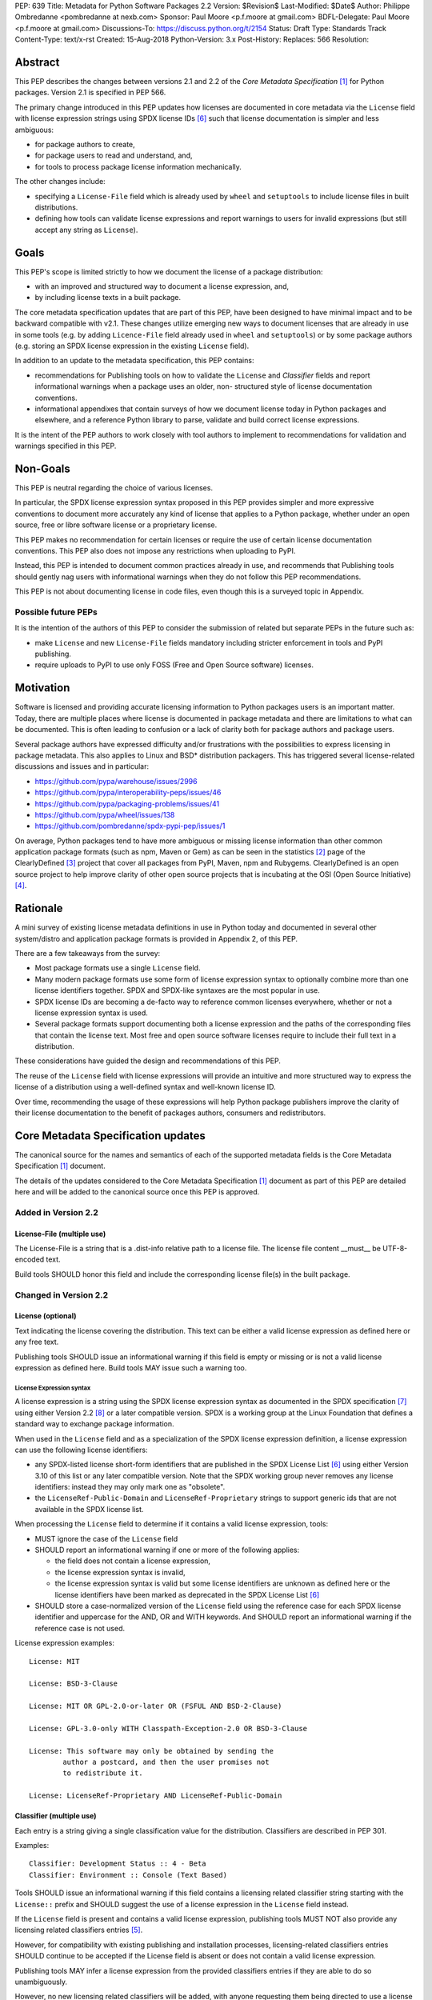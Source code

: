 PEP: 639
Title: Metadata for Python Software Packages 2.2
Version: $Revision$
Last-Modified: $Date$
Author: Philippe Ombredanne <pombredanne at nexb.com>
Sponsor: Paul Moore <p.f.moore at gmail.com>
BDFL-Delegate: Paul Moore <p.f.moore at gmail.com>
Discussions-To: https://discuss.python.org/t/2154
Status: Draft
Type: Standards Track
Content-Type: text/x-rst
Created: 15-Aug-2018
Python-Version: 3.x
Post-History:
Replaces: 566
Resolution:


Abstract
========

This PEP describes the changes between versions 2.1 and 2.2 of the `Core
Metadata Specification` [#cms]_ for Python packages. Version 2.1 is specified in
PEP 566.

The primary change introduced in this PEP updates how licenses are documented in
core metadata via the ``License`` field with license expression strings using
SPDX license IDs [#spdxlist]_ such that license documentation is simpler and less
ambiguous:

- for package authors to create,
- for package users to read and understand, and,
- for tools to process package license information mechanically.

The other changes include:

- specifying a ``License-File`` field which is already used by ``wheel`` and
  ``setuptools`` to include license files in built distributions.
- defining how tools can validate license expressions and report warnings to
  users for invalid expressions (but still accept any string as ``License``).


Goals
=====

This PEP's scope is limited strictly to how we document the license of a
package distribution:

- with an improved and structured way to document a license expression, and,
- by including license texts in a built package.

The core metadata specification updates that are part of this PEP, have been
designed to have minimal impact and to be backward compatible with v2.1.
These changes utilize emerging new ways to document licenses that are already
in use in some tools (e.g. by adding ``Licence-File`` field already used in
``wheel`` and ``setuptools``) or by some package authors (e.g. storing an SPDX
license expression in the existing ``License`` field).

In addition to an update to the metadata specification, this PEP contains:

- recommendations for Publishing tools on how to validate the ``License``
  and `Classifier` fields and report informational warnings when a package uses
  an older, non- structured style of license documentation conventions.

- informational appendixes that contain surveys of how we document license
  today in Python packages and elsewhere, and a reference Python library to
  parse, validate and build correct license expressions.

It is the intent of the PEP authors to work closely with tool authors to
implement to recommendations for validation and warnings specified in this
PEP.


Non-Goals
=========

This PEP is neutral regarding the choice of various licenses.

In particular, the SPDX license expression syntax proposed in this PEP provides
simpler and more expressive conventions to document more accurately any kind of
license that applies to a Python package, whether under an open source, free or
libre software license or a proprietary license.

This PEP makes no recommendation for certain licenses or require the use of
certain license documentation conventions. This PEP also does not impose any
restrictions when uploading to PyPI.

Instead, this PEP is intended to document common practices already in use,
and recommends that Publishing tools should gently nag users with informational
warnings when they do not follow this PEP recommendations.

This PEP is not about documenting license in code files, even though this is a
surveyed topic in Appendix.


Possible future PEPs
--------------------

It is the intention of the authors of this PEP to consider the submission of
related but separate PEPs in the future such as:

- make ``License`` and new ``License-File`` fields mandatory including
  stricter enforcement in tools and PyPI publishing.

- require uploads to PyPI to use only FOSS (Free and Open Source software)
  licenses.


Motivation
==========

Software is licensed and providing accurate licensing information to Python
packages users is an important matter.  Today, there are multiple places where
license is documented in package metadata and there are limitations to what can
be documented. This is often leading to confusion or a lack of clarity both for
package authors and package users.

Several package authors have expressed difficulty and/or frustrations with the
possibilities to express licensing in package metadata. This also applies to
Linux and BSD* distribution packagers. This has triggered several license-related
discussions and issues and in particular:

- https://github.com/pypa/warehouse/issues/2996
- https://github.com/pypa/interoperability-peps/issues/46
- https://github.com/pypa/packaging-problems/issues/41
- https://github.com/pypa/wheel/issues/138
- https://github.com/pombredanne/spdx-pypi-pep/issues/1

On average, Python packages tend to have more ambiguous or missing license
information than other common application package formats (such as npm, Maven or
Gem) as can be seen in the statistics [#cdstats]_ page of the ClearlyDefined
[#cd]_ project that cover all packages from PyPI, Maven, npm and Rubygems.
ClearlyDefined is an open source project to help improve clarity of other open
source projects that is incubating at the OSI (Open Source Initiative) [#osi]_.


Rationale
=========

A mini survey of existing license metadata definitions in use in Python today
and documented in several other system/distro and application package formats is
provided in Appendix 2, of this PEP.

There are a few takeaways from the survey:

- Most package formats use a single ``License`` field.

- Many modern package formats use some form of license expression syntax to
  optionally combine more than one license identifiers together. SPDX and
  SPDX-like syntaxes are the most popular in use.

- SPDX license IDs are becoming a de-facto way to reference common licenses
  everywhere, whether or not a license expression syntax is used.

- Several package formats support documenting both a license expression and
  the paths of the corresponding files that contain the license text. Most free
  and open source software licenses require to include their full text in a
  distribution.

These considerations have guided the design and recommendations of this PEP.

The reuse of the ``License`` field with license expressions will provide an
intuitive and more structured way to express the license of a distribution using
a well-defined syntax and well-known license ID.

Over time, recommending the usage of these expressions will help Python package
publishers improve the clarity of their license documentation to the benefit of
packages authors, consumers and redistributors.


Core Metadata Specification updates
===================================

The canonical source for the names and semantics of each of the supported
metadata fields is the Core Metadata Specification [#cms]_ document.

The details of the updates considered to the Core Metadata Specification [#cms]_
document as part of this PEP are detailed here and will be added to the
canonical source once this PEP is approved.


Added in Version 2.2
--------------------

License-File (multiple use)
:::::::::::::::::::::::::::

The License-File is a string that is a .dist-info relative path to a license
file. The license file content __must__ be UTF-8-encoded text.

Build tools SHOULD honor this field and include the corresponding license
file(s) in the built package.


Changed in Version 2.2
----------------------

License (optional)
::::::::::::::::::

Text indicating the license covering the distribution. This text can be either a
valid license expression as defined here or any free text.

Publishing tools SHOULD issue an informational warning if this field is empty or
missing or is not a valid license expression as defined here. Build tools MAY
issue such a warning too.


License Expression syntax
'''''''''''''''''''''''''

A license expression is a string using the SPDX license expression syntax as
documented in the SPDX specification [#spdx]_ using either Version 2.2
[#spdx22]_ or a later compatible version. SPDX is a working group at the Linux
Foundation that defines a standard way to exchange package information.

When used in the ``License`` field and as a specialization of the SPDX license
expression definition, a license expression can use the following license
identifiers:

- any SPDX-listed license short-form identifiers that are published in the
  SPDX License List [#spdxlist]_ using either Version 3.10 of this list or any
  later compatible version. Note that the SPDX working group never removes any
  license identifiers: instead they may only mark one as "obsolete".

- the ``LicenseRef-Public-Domain`` and ``LicenseRef-Proprietary`` strings to support
  generic ids that are not available in the SPDX license list.

When processing the ``License`` field to determine if it contains a valid license
expression, tools:

- MUST ignore the case of the ``License`` field

- SHOULD report an informational warning if one or more of the following applies:

  - the field does not contain a license expression,
  - the license expression syntax is invalid,
  - the license expression syntax is valid but some license identifiers are
    unknown as defined here or the license identifiers have been marked as
    deprecated in the SPDX License List [#spdxlist]_

- SHOULD store a case-normalized version of the ``License`` field using the
  reference case for each SPDX license identifier and uppercase for the AND, OR
  and WITH keywords. And SHOULD report an informational warning if the reference
  case is not used.

License expression examples::

    License: MIT

    License: BSD-3-Clause

    License: MIT OR GPL-2.0-or-later OR (FSFUL AND BSD-2-Clause)

    License: GPL-3.0-only WITH Classpath-Exception-2.0 OR BSD-3-Clause

    License: This software may only be obtained by sending the
            author a postcard, and then the user promises not
            to redistribute it.

    License: LicenseRef-Proprietary AND LicenseRef-Public-Domain


Classifier (multiple use)
:::::::::::::::::::::::::

Each entry is a string giving a single classification value for the
distribution. Classifiers are described in PEP 301.

Examples::

    Classifier: Development Status :: 4 - Beta
    Classifier: Environment :: Console (Text Based)

Tools SHOULD issue an informational warning if this field contains a licensing
related classifier string starting with the ``License::`` prefix and SHOULD
suggest the use of a license expression in the ``License`` field instead.

If the ``License`` field is present and contains a valid license expression,
publishing tools MUST NOT also provide any licensing related classifiers entries
[#classif]_.

However, for compatibility with existing publishing and installation processes,
licensing-related classifiers entries SHOULD continue to be accepted if the
License field is absent or does not contain a valid license expression.

Publishing tools MAY infer a license expression from the provided classifiers
entries if they are able to do so unambiguously.

However, no new licensing related classifiers will be added, with anyone
requesting them being directed to use a license expression in the License field
instead. Note that the licensing related classifiers may be deprecated in a
future PEP.


Mapping Legacy Classifiers to New License Expressions
'''''''''''''''''''''''''''''''''''''''''''''''''''''

Publishing tools MAY infer or suggest an equivalent license expression from
the provided ``License`` or ``Classifier`` information if they are able to do so
unambiguously. For instance, if a package only has this license classifier::

    Classifier: License :: OSI Approved :: MIT License

Then the corresponding value for License using a valid license expression to
suggest would be::

    License: MIT


Here are mappings guidelines for the legacy classifiers:

- Classifier ``License :: Other/Proprietary License`` becomes License:
  ``LicenseRef-Proprietary`` expression.

- Classifier ``License :: Public Domain`` becomes License: ``LicenseRef-Public-Domain``
  expression, though tools should encourage the use of more explicit and legally
  portable licenses identifiers such as  ``CC0-1.0`` [@cc0]_, the ``Unlicense``
  [#unlic]_: the meaning associated with the term "public domain" is thoroughly
  dependent on the specific legal jurisdiction involved and some jurisdictions
  have no concept of Public Domain as it exists in the USA.

- The generic and ambiguous classifiers ``License :: OSI Approved``
  and ``License :: DFSG approved`` do not have an equivalent license expression.

- The generic and sometimes ambiguous classifiers
  ``License :: Free For Educational Use``, ``License :: Free For Home Use``,
  ``License :: Free for non-commercial use``, ``License :: Freely Distributable``,
  ``License :: Free To Use But Restricted``, and ``License :: Freeware`` are mapped
  to the generic License: ``LicenseRef-Proprietary`` expression.

- Classifiers ``License :: GUST*`` have no mapping to SPDX license ids for now and
  no package uses them in PyPI as of the writing of this PEP.

The remainder of the classifiers using a ``License::`` prefix map to a simple
single license expression using the corresponding SPDX license identifiers.

When multiple license-related classifiers are used, their relation is
ambiguous and it is typically not possible to determine if all the licenses
apply or if there is a choice that is possible among the licenses. In this case,
tools cannot infer reliably a license expression to suggest using only the
legacy classifier usage.


Summary of Differences From PEP 566
===================================

* Metadata-Version is now 2.2.
* Added one new field: ``License-File``
* Updated the documentation of two fields: ``License`` and ``Classifier``


Backwards Compatibility
=======================

The reuse of the ``License`` field means that we keep backward compatibility. The
specification of the ``License-File`` field is only writing down the practices
of the ``wheels`` and ``setuptools`` tools and is backward compatible with their
support for that field.

The "soft" validation of the ``License`` field when it does not contain a valid
license expression and when the ``Classifier`` field is used with legacy
license-related classifiers means that we can gently prepare users for a
possible strict and incompatible validation of these fields in the future.


Security Implications
=====================

This PEP has no foreseen security implications: the License field is
a plain string and the License-File(s) are file paths. None of them introduces
any new security concern.


How to Teach Users to Use License Expressions
=============================================

The simple cases are simple: a single license id is a valid license expression
and a large majority of packages use a single license.

The plan to teach users of packaging tools how to use the license with a valid
license expressions is to have tool issue warning messages when they detect an
incorrect license expressions or when a license-related classifier is used in
the ``Classifier`` field.

With a warning message that does not terminate processing, publishing tools will
gently teach users on how to provide correct license expressions over time.

Tools may also help with the conversion and suggest a license expression in some
cases:

1. The section `Mapping Legacy Classifiers to New License expressions` provides
   tools authors with guidelines on how to suggest a license expression from
   legacy classifiers.

2. Tools may also be able to infer and suggest how to update an existing
   incorrect ``License`` value and convert that to a correct license expression.
   For instance a tool may suggest to correct a ``License`` field from ``Apache2``
   (which is not a valid license expression as defined in this PEP) to
   ``Apache-2.0`` (which is a valid license expression using an SPDX license id as
   defined in this PEP).


Reference Implementation
========================

Tools will need to support parsing and validating license expressions in the
``License`` field.

The ``license-expression`` library [#licexp]_ is a reference Python implementation
for a library that handles license expressions including parsing, validating
and formatting license expressions using flexible lists of license symbols
(including SPDX license ids and any extra ids referenced here). It is licensed
under the Apache-2.0 license and is used in a few projects such as the SPDX
Python tools [#spdxpy]_, the ScanCode toolkit [#scancodetk]_ and the Free
Software Foundation Europe (FSFE) Reuse project [#reuse]_.


Rejected ideas
==============

1. use a new ``License-Expression`` field and deprecate the ``License`` field.

Adding a new field would introduce backward incompatible changes when the
``License`` field would be retired later and require to have a more complex
validation. The use of such a field would further introduce a new concept that
is not seen anywhere else in any other package metadata (e.g. a new a field only
for license expression) and possibly be a source of confusion. Also, users are
less likely to start using a new field than make small adjustments to their use
of existing fields.


2. mapping licenses used in the license expression to specific files in the
   license files (or vice versa).

This would require using a mapping (two parallel lists would be too prone to
alignment errors) and a mapping would bring extra complication to how license
are documented by adding an additional nesting level.

A mapping would be needed as you cannot guarantee that all expressions (e.g. a
GPL with an exception may be in a single file) or all the license keys have a
single license file and that any expression does not have more than one. (e.g.
an Apache license LICENSE and its NOTICE file for instance are tow distinct
file). Yet in most cases, there is a simpler `one license`, `one or more
license files`. In the rarer and more complex cases where there are many
licenses involved you can still use the proposed conventions at the cost of a
slight loss of clarity by not specifying which text file is for which license
id, but you are not forcing the more complex data model (e.g. a mapping) on
everyone that may not need it.

We could of course have data field with multiple possible value types (it’s a
string, it’s a list, it’s a mapping!) but this could be a source of confusion.
This is what has been done for instance in npm (historically) and in Rubygems
(still today) and as result you need to test the type of the metadata field
before using it in code and users are confused about when to use a list or a
string.


3. mapping licenses to specific source files and/or directories of source files
   (or vice versa).

File-level notices is not considered as part of the scope of this PEP and the
existing the ``SPDX-License-Identifier`` [#spdxids]_ convention can be used and
may not need further specification as a PEP.


Appendix 1. License Expression example
======================================

The current version of ``setuptools`` metadata [#setuptools5030]_ does not use the
``License`` field. It uses instead these license-related information::

    license_file = LICENSE
    classifiers =
        License :: OSI Approved :: MIT License

The simplest migration to this PEP would consist in using this instead::

    license = MIT
    license_files =
        LICENSE

Another possibility would be to include the licenses of the third-party packages
bundled in that are vendored in the ``setuptools/_vendor/`` and
``pkg_resources/_vendor`` directories::

    appdirs==1.4.3
    packaging==20.4
    pyparsing==2.2.1
    ordered-set==3.1.1

These are using these license expressions::

    appdirs: MIT
    packaging: Apache-2.0 OR BSD-2-Clause
    pyparsing: MIT
    ordered-set: MIT

Therefore, a comprehensive license documentation covering both ``setuptools`` proper
and its vendored packages could contain these metadata, combining all the
license expressions in one expression::

    license = MIT AND (Apache-2.0 OR BSD-2-Clause)
    license_files =
        LICENSE.MIT
        LICENSE.packaging

Here we would assume that the ``LICENSE.MIT`` file contains the text of the MIT
license and the copyrights used by ``setuptools``, ``appdirs``, ``pyparsing`` and
``ordered-set``, and that the ``LICENSE.packaging`` file contains the texts of the
Apache and BSD license, its copyrights and its license choice notice [#packlic]_.


Appendix 2. Surveying how we document licenses today in Python
==============================================================

There are multiple ways used or recommended to document Python package
licenses today:


In Core metadata
----------------

There are two overlapping Core metadata fields to document a license: the
license-related ``Classifier`` strings [#classif]_ prefixed with ``License::`` and
the ``License`` field as free text [#licfield]_.


The core metadata documentation ``License`` field documentation is currently::

    License (optional)
    ::::::::::::::::::

    Text indicating the license covering the distribution where the license
    is not a selection from the "License" Trove classifiers. See
    "Classifier" below.  This field may also be used to specify a
    particular version of a license which is named via the ``Classifier``
    field, or to indicate a variation or exception to such a license.

    Examples::

        License: This software may only be obtained by sending the
                author a postcard, and then the user promises not
                to redistribute it.

        License: GPL version 3, excluding DRM provisions

Even though there are two fields, it is at times difficult to convey anything
but simpler licensing. For instance some classifiers lack accuracy (GPL
without a version) and when you have multiple License-related classifiers it is
not clear if this is a choice or all these apply and which ones. Furthermore,
the list of available license-related classifiers is often out-of-date.


In the PyPA sample project
--------------------------

The latest PyPA sample project recommends only to use classifiers in ``setup.py``
and does not list the ``license`` field in its example ``setup.py`` [#samplesetup]_.


The License files in wheels and setuptools
------------------------------------------

Beyond a license code or qualifier, license text files are documented and
included in a built package either implicitly or explicitly and this is another
possible source of confusion:

- In wheels [#wheels]_ license files are automatically added to the ``.dist-info``
  directory if they match one of a few common license file name patterns (such
  as LICENSE*, COPYING*). Alternatively a package author can specify a list of
  license files paths to include in the built wheel using in the
  ``license_files`` field in the ``[metadata]`` section of the project's
  ``setup.cfg``. Previously this was a (singular) ``license_file`` file attribute
  that is now deprecated but is still in common use. See [#pipsetup]_ for
  instance.

- In ``setuptools`` [#setuptoolssdist]_, a ``license_file`` attribute is used to add
  a single license file to a source distribution. This singular version is
  still honored by ``wheels`` for backward compatibility.

- Using a LICENSE.txt file is encouraged in the packaging guide [#packaging]_
  paired with a ``MANIFEST.in`` entry to ensure that the license file is included
  in a built source distribution (sdist).

Note: the License-File field proposed in this PEP already exists in ``wheel`` and
``setuptools`` with the same behaviour as explained above. This PEP is only
recognizing and documenting the existing practice as used in ``wheel`` (with the
``license_file`` and ``license_files`` ``setup.cfg`` ``[metadata]`` entries) and in
``setuptools`` ``license_file`` ``setup()`` argument.


In Python code files
--------------------

(Note: Documenting licenses in source code is not in the scope of this PEP)

Beside using comments and/or ``SPDX-License-Identifier`` conventions, the license
is sometimes documented in Python code file using `dunder` variables typically
named after one of the lower cased Core metadata field such as ``__license__``
[#pycode]_.

This convention (dunder global variables) is recognized by the built-in ``help()``
function and the standard ``pydoc`` module. The dunder variable(s) will show up in
the ``help()`` DATA section for a module.


In some other Python packaging tools
------------------------------------

- `Conda package manifest` [#conda]_ has support for ``license`` and ``license_file``
  fields as well as a ``license_family`` license grouping field.

- ``flit`` [#flit]_ recommends to use classifiers instead of License (as per the
  current metadata spec).

- ``pbr`` [#pbr]_ uses similar data as setuptools but always stored setup.cfg.

- ``poetry`` [#poetry]_ specifies the use of the ``license`` field in
  ``pyproject.toml`` with SPDX license ids.


Appendix 3. Surveying how other package formats document licenses
=================================================================

Here is a survey of how things are done elsewhere.

License in Linux distribution packages
---------------------------------------

Note: in most cases the license texts of the most common licenses are included
globally once in a shared documentation directory (e.g. /usr/share/doc).

- Debian document package licenses with machine readable copyright files
  [#dep5]_. This specification defines its own license expression syntax that is
  very similar to the SDPX syntax and use its own list of license identifiers
  for common licenses also closely related to SPDX ids.

- Fedora RPM packages [#fedora]_ specifies how to include ``License Texts``
  [#fedoratext]_ and how use a ``License`` field [#fedoralic]_ that must be filled
  with an appropriate license Short License identifier(s) from an extensive list
  of "Good Licenses" identifiers [#fedoralist]_. Fedora also defines ist own
  license expression syntax very similar to the SDPX syntax.

- OpenSuse RPMs packages [#opensuse]_ use SPDX license expressions with a either
  SPDX license ids and a list of extra license ids [#opensuselist]_.

- Gentoo ebuild use a LICENSE variable [#gentoo]_. This field is specified in
  GLEP-0023 [#glep23]_ and in the Gentoo development manual [#gentoodev]_.
  Gentoo also defines a license expressions syntax and a list of allowed
  licenses. The expression syntax is rather different from SPDX.

- FreeBSD package Makefile [#freebsd]_ provide a LICENSE and a LICENSE_FILE
  field with a list of custom license symbols. For non-standard licenses,
  FreeBSD recommend to use LICENSE=UNKNOWN and add LICENSE_NAME and LICENSE_TEXT
  fields, as well as sophisticated LICENSE_PERMS to qualify the license
  permissions and LICENSE_GROUPS to document a license grouping. The
  LICENSE_COMB allows to document more than one license and how they apply
  together, forming a custom license expression syntax. FreeBSD also recommends
  the use of SPDX-License-Identifier in source code files.

- Archlinux PKGBUILD [#archinux]_ define its own license identifiers
  [#archlinuxlist]_. 'unknown' can be used if the license is not defined.

- OpenWRT ipk packages [#openwrt]_ use the ``PKG_LICENSE`` and ``PKG_LICENSE_FILES``
  variables and recommend the use of SPDX License ids.

- NixOS uses SPDX identifiers [#nixos]_ and some extras license identifiers in
  its license field.

- GNU Guix (based on NixOS) has a single License field, uses its own license
  symbols list [#guix]_ and specifies to use one license or a list of licenses
  [#guixlic]_.

- Alpine Linux apk packages [#alpine]_ recommend using SPDX identifiers in its
  license field.


License in Language and Application packages
--------------------------------------------

- In Java, Maven POM [#maven]_ defines a licenses XML tag with a list of license
  items each with a name, URL, comments and "distribution" type. This is not
  mandatory and the content of each field is not specified.

- JavaScript npm package.json [#npm]_ use a single license field with SPDX
  license expression or the ``UNLICENSED`` id if no license is specified.
  A license file can be referenced as an alternative using "SEE LICENSE IN
  <filename>" in the single ``license`` field.

- Rubygems gemspec [#gem]_ specifies either a singular license string for a list
  of licenses strings. The relationship between multiple licenses in a list is
  not specified. They recommend using SPDX license ids.

- CPAN Perl modules [#perl]_ use a single license field which is either a single
  string or a list of strings. The relationship between the licenses in a list
  is not specified. There is a list of support own license identifiers plus
  these generic ids: open_source, restricted, unrestricted, unknown.

- Rust Cargo [#cargo]_ specifies the use of an SPDX license expression (v2.1) in
  the ``license`` field. It also supports an alternative expression syntax using
  slash-separated SPDX license ids. There is also a ``license_file`` field. The
  crates.io package registry [#cratesio]_ requires that either ``license`` or
  ``license_file`` fields are set when you upload a package.

- PHP Composer composer.json [#composer]_ uses a ``license`` field with an SPDX
  License id or "proprietary". The ``license`` field is either a single string
  that can use something which resemble the SPDX license expression syntax with
  "and" and "or" keywords; or this is a list of strings if there is a choice of
  licenses (aka. a "disjunctive" choice of license).

- NuGet packages [#nuget]_ were using only a simple license URL and are now
  specifying to use an SPDX License expression and/or the path to a license
  file within the package. The NuGet.org repository states that they only
  accepts license expressions that are `approved by the Open Source Initiative
  or the Free Software Foundation.`

- Go language modules ``go.mod`` have no provision for any metadata beyond
  dependencies. Licensing information is left for code authors and other
  community package managers to document.

- Dart/Flutter spec [#flutter]_ recommends to use a single LICENSE file that
  should contain all the license texts each separated by a line with 80
  hyphens.

- JavaScript Bower [#bower]_ ``license`` field is either a single string or a list
  of strings using either SPDX license identifiers, a path or a URL to a
  license file.

- Cocoapods podspec [#cocoapod]_ ``license`` field is either a single string or a
  mapping with attributes of type, file and text keys. This is mandatory unless
  there is a LICENSE or LICENCE file provided.

- Haskell Cabal [#cabal]_ accepts an SPDX license expression since version 2.2.
  The version of the SPDX license list used is a function of the ``cabal`` version.
  The specification also provides a mapping between pre-SPDX Legacy license
  Identifiers and SPDX ids. Cabal also specifies a ``license-file(s)`` field that
  lists license files that will be installed with the package.

- Erlang/Elixir mix/hex package [#mix]_ specifies a ``licenses`` field as a
  required list of license strings and recommends to use SPDX License ids.

- D lang dub package [#dub]_ defines its own list of license identifiers and
  its own license expression syntax and both are similar to SPDX the conventions.

- R Package DESCRIPTION [#cran]_ defines its own sophisticated license
  expression syntax and list of licenses ids. R has a unique way to support
  specifiers for license versions such as ``LGPL (>= 2.0, < 3)`` in its license
  expression syntax.


Conventions used by other ecosystems
------------------------------------

- ``SPDX-License-Identifier`` [#spdxids]_ is a simple convention to document the
  license inside a code file.

- The Free Software Foundation (FSF) promotes using SPDX license ids for clarity
  in the GPL and other versioned free software licenses [#gnu]_ [#fsf]_.

- The Free Software Foundation Europe (FSFE) REUSE project [#reuse]_ promotes
  using ``SPDX-License-Identifier``.

- The Linux kernel uses ``SPDX-License-Identifier`` and parts of the FSFE REUSE
  conventions to document its licenses [#linux]_.

- U-Boot spearheaded using ``SPDX-License-Identifier`` in code and now follows the
  Linux ways [#uboot]_.

- The Apache Software Foundation projects use RDF DOAP [#apache]_ with a single
  license field pointing to SPDX license ids.

- The Eclipse Foundation promotes using ``SPDX-license-Identifiers`` [#eclipse]_

- The ClearlyDefined project [#cd]_ promotes using SPDX license ids and
  expressions to improve license clarity.

- The Android Open Source Project [#android]_ use MODULE_LICENSE_XXX empty tag
  files where XXX is a license code such as BSD , APACHE, GPL, etc. And
  side-by-side with this MODULE_LICENSE file there is a NOTICE file that
  contains license and notices texts.


References
==========

This document specifies version 2.2 of the metadata format.

- Version 1.0 is specified in PEP 241.
- Version 1.1 is specified in PEP 314.
- Version 1.2 is specified in PEP 345.
- Version 2.0, while not formally accepted, was specified in PEP 426.
- Version 2.1 is specified in PEP 566.

.. [#cms] https://packaging.python.org/specifications/core-metadata
.. [#cdstats] https://clearlydefined.io/stats
.. [#cd] https://clearlydefined.io
.. [#osi] http://opensource.org
.. [#classif] https://pypi.org/classifiers
.. [#spdxlist] https://spdx.org/licenses
.. [#spdx] https://spdx.org
.. [#spdx22] https://spdx.github.io/spdx-spec/appendix-IV-SPDX-license-expressions/
.. [#wheels] https://github.com/pypa/wheel/blob/b8b21a5720df98703716d3cd981d8886393228fa/docs/user_guide.rst#including-license-files-in-the-generated-wheel-file
.. [#reuse] https://reuse.software/
.. [#licexp] https://github.com/nexB/license-expression/
.. [#spdxpy] https://github.com/spdx/tools-python/
.. [#scancodetk] https://github.com/nexB/scancode-toolkit
.. [#licfield] https://packaging.python.org/guides/distributing-packages-using-setuptools/?highlight=MANIFEST.in#license
.. [#samplesetup] https://github.com/pypa/sampleproject/blob/52966defd6a61e97295b0bb82cd3474ac3e11c7a/setup.py#L98
.. [#pipsetup] https://github.com/pypa/pip/blob/476606425a08c66b9c9d326994ff5cf3f770926a/setup.cfg#L40
.. [#setuptoolssdist] https://github.com/pypa/setuptools/blob/97e8ad4f5ff7793729e9c8be38e0901e3ad8d09e/setuptools/command/sdist.py#L202
.. [#packaging] https://packaging.python.org/guides/distributing-packages-using-setuptools/?highlight=MANIFEST.in#license-txt
.. [#pycode] https://github.com/search?l=Python&q=%22__license__%22&type=Code
.. [#setuptools5030] https://github.com/pypa/setuptools/blob/v50.3.0/setup.cfg#L17
.. [#packlic] https://github.com/pypa/packaging/blob/19.1/LICENSE
.. [#conda] https://docs.conda.io/projects/conda-build/en/latest/resources/define-metadata.html#about-section
.. [#flit] https://github.com/takluyver/flit
.. [#poetry] https://poetry.eustace.io/docs/pyproject/#license
.. [#pbr] https://docs.openstack.org/pbr/latest/user/features.html
.. [#dep5] https://dep-team.pages.debian.net/deps/dep5/
.. [#fedora] https://docs.fedoraproject.org/en-US/packaging-guidelines/LicensingGuidelines/
.. [#fedoratext] https://docs.fedoraproject.org/en-US/packaging-guidelines/LicensingGuidelines/#_license_text
.. [#fedoralic] https://docs.fedoraproject.org/en-US/packaging-guidelines/LicensingGuidelines/#_valid_license_short_names
.. [#fedoralist] https://fedoraproject.org/wiki/Licensing:Main?rd=Licensing#Good_Licenses
.. [#opensuse] https://en.opensuse.org/openSUSE:Packaging_guidelines#Licensing
.. [#opensuselist] https://docs.google.com/spreadsheets/d/14AdaJ6cmU0kvQ4ulq9pWpjdZL5tkR03exRSYJmPGdfs/pub
.. [#gentoo] https://devmanual.gentoo.org/ebuild-writing/variables/index.html#license
.. [#glep23] https://www.gentoo.org/glep/glep-0023.html
.. [#gentoodev] https://devmanual.gentoo.org/general-concepts/licenses/index.html
.. [#freebsd] https://www.freebsd.org/doc/en_US.ISO8859-1/books/porters-handbook/licenses.html
.. [#archinux] https://wiki.archlinux.org/index.php/PKGBUILD#license
.. [#archlinuxlist] https://wiki.archlinux.org/index.php/PKGBUILD#license
.. [#openwrt] https://openwrt.org/docs/guide-developer/packages#buildpackage_variables
.. [#nixos] https://github.com/NixOS/nixpkgs/blob/master/lib/licenses.nix
.. [#guix] http://git.savannah.gnu.org/cgit/guix.git/tree/guix/licenses.scm
.. [#guixlic] https://guix.gnu.org/manual/en/html_node/package-Reference.html#index-license_002c-of-packages
.. [#alpine] https://wiki.alpinelinux.org/wiki/Creating_an_Alpine_package#license
.. [#maven] https://maven.apache.org/pom.html#Licenses
.. [#npm] https://docs.npmjs.com/files/package.json#license
.. [#gem] https://guides.rubygems.org/specification-reference/#license=
.. [#perl] https://metacpan.org/pod/CPAN::Meta::Spec#license
.. [#cargo] https://doc.rust-lang.org/cargo/reference/manifest.html#package-metadata
.. [#cratesio] https://doc.rust-lang.org/cargo/reference/registries.html#publish
.. [#composer] https://getcomposer.org/doc/04-schema.md#license
.. [#nuget] https://docs.microsoft.com/en-us/nuget/reference/nuspec#licenseurl
.. [#flutter] https://flutter.dev/docs/development/packages-and-plugins/developing-packages#adding-licenses-to-the-license-file
.. [#bower] https://github.com/bower/spec/blob/master/json.md#license
.. [#cocoapod] https://guides.cocoapods.org/syntax/podspec.html#license
.. [#cabal] https://cabal.readthedocs.io/en/latest/developing-packages.html#pkg-field-license
.. [#mix] https://hex.pm/docs/publish
.. [#dub] https://dub.pm/package-format-json.html#licenses
.. [#cran] https://cran.r-project.org/doc/manuals/r-release/R-exts.html#Licensing
.. [#spdxids] https://spdx.org/using-spdx-license-identifier
.. [#gnu] https://www.gnu.org/licenses/identify-licenses-clearly.html
.. [#fsf] https://www.fsf.org/blogs/rms/rms-article-for-claritys-sake-please-dont-say-licensed-under-gnu-gpl-2
.. [#linux] https://git.kernel.org/pub/scm/linux/kernel/git/torvalds/linux.git/tree/Documentation/process/license-rules.rst
.. [#uboot] https://www.denx.de/wiki/U-Boot/Licensing
.. [#apache] https://svn.apache.org/repos/asf/allura/doap_Allura.rdf
.. [#eclipse] https://www.eclipse.org/legal/epl-2.0/faq.php
.. [#android] https://github.com/aosp-mirror/platform_external_tcpdump/blob/master/MODULE_LICENSE_BSD
.. [#cc0] https://creativecommons.org/publicdomain/zero/1.0/
.. [#unlic] https://unlicense.org/


Copyright
=========

This document is placed in the public domain or under the CC0-1.0-Universal
license [#cc0]_, whichever is more permissive.


Acknowledgements
================

- Nick Coghlan
- Kevin P. Fleming
- Pradyun Gedam
- Oleg Grenrus
- Dustin Ingram
- Chris Jerdonek
- Cyril Roelandt
- Luis Villa



..
   Local Variables:
   mode: indented-text
   indent-tabs-mode: nil
   sentence-end-double-space: t
   fill-column: 80
   End:

